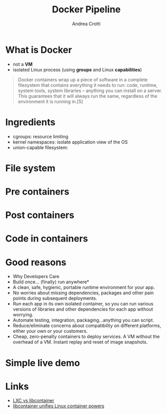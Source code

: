 #+AUTHOR: Andrea Crotti
#+TITLE: Docker Pipeline
#+OPTIONS: num:nil ^:nil tex:t toc:nil reveal_progress:t reveal_control:t reveal_overview:t
#+REVEAL_TRANS: fade
#+REVEAL_SPEED: fast
#+EMAIL:
#+TOC: listings

* What is Docker

- not a *VM*
- isolated Linux process (using *groups* and Linux *capabilities*)

#+BEGIN_QUOTE

Docker containers wrap up a piece of software in a complete filesystem
that contains everything it needs to run: code, runtime, system tools,
system libraries – anything you can install on a server. This
guarantees that it will always run the same, regardless of the
environment it is running in.[5]

#+END_QUOTE

* Ingredients

- cgroups:
  resource limiting
- kernel namespaces:
  isolate application view of the OS
- union-capable filesystem:

* File system
  :PROPERTIES:
  :reveal_background: ./images/container_layers.png
  :END:


* Pre containers
  :PROPERTIES:
  :reveal_background: ./images/cargo-transport-pre-1960.png
  :END:

* Post containers
  :PROPERTIES:
  :reveal_background: ./images/intermodal-shipping-container.png
  :END:
  
* Code in containers
  :PROPERTIES:
  :reveal_background: ./images/shipping-container-for-code.png
  :END:

* Good reasons

- Why Developers Care
- Build once... (finally) run anywhere*
- A clean, safe, hygienic, portable runtime environment for your app.
- No worries about missing dependencies, packages and other pain points during subsequent deployments.
- Run each app in its own isolated container, so you can run various versions of libraries and other dependencies for each app without worrying.
- Automate testing, integration, packaging...anything you can script.
- Reduce/eliminate concerns about compatibility on different platforms, either your own or your customers.
- Cheap, zero-penalty containers to deploy services. A VM without the overhead of a VM. Instant replay and reset of image snapshots.

* Simple live demo

* Links
 - [[http://stackoverflow.com/questions/34152365/difference-between-lxc-and-libcontainer][LXC vs libcontainer]]
 - [[http://www.zdnet.com/article/docker-libcontainer-unifies-linux-container-powers/][libcontainer unifies Linux container powers]]
